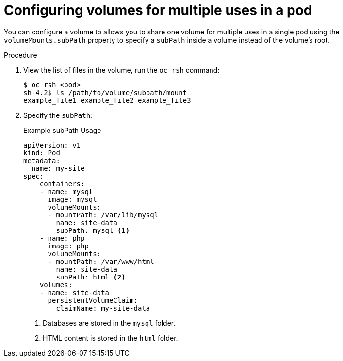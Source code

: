 // Module included in the following assemblies:
//
// * nodes/nodes-containers-volumes.adoc

[id="nodes-containers-volumes-subpath_{context}"]
= Configuring volumes for multiple uses in a pod

You can configure a volume to allows you to share one volume for
multiple uses in a single pod using the `volumeMounts.subPath` property to specify a `subPath` inside a volume
instead of the volume's root.

.Procedure

. View the list of files in the volume, run the `oc rsh` command:
+
----
$ oc rsh <pod>
sh-4.2$ ls /path/to/volume/subpath/mount
example_file1 example_file2 example_file3
----

. Specify the `subPath`:
+
.Example subPath Usage
----
apiVersion: v1
kind: Pod
metadata:
  name: my-site
spec:
    containers:
    - name: mysql
      image: mysql
      volumeMounts:
      - mountPath: /var/lib/mysql
        name: site-data
        subPath: mysql <1>
    - name: php
      image: php
      volumeMounts:
      - mountPath: /var/www/html
        name: site-data
        subPath: html <2>
    volumes:
    - name: site-data
      persistentVolumeClaim:
        claimName: my-site-data
----
<1> Databases are stored in the `mysql` folder.
<2> HTML content is stored in the `html` folder.
